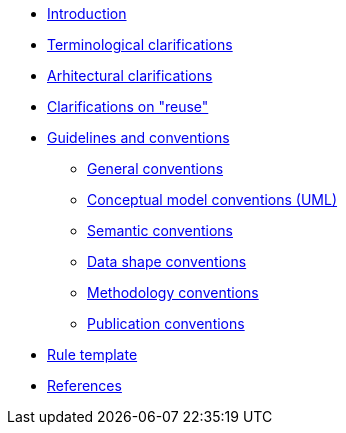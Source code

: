 //* xref:index.adoc[Home]
* xref:introduction.adoc[Introduction]
* xref:terminological-clarifications.adoc[Terminological clarifications]
* xref:arhitectural-clarifications.adoc[Arhitectural clarifications]
* xref:clarification-on-reuse.adoc[Clarifications on "reuse"]
* xref:guidelines-and-conventions.adoc[Guidelines and conventions]
** xref:gc-general-conventions.adoc[General conventions]
** xref:gc-conceptual-model-conventions.adoc[Conceptual model conventions (UML)]
** xref:gc-semantic-conventions.adoc[Semantic conventions]
** xref:gc-data-shape-conventions.adoc[Data shape conventions]
** xref:gc-methodology-conventions.adoc[Methodology conventions]
** xref:gc-publication-conventions.adoc[Publication conventions]
* xref:rule-template.adoc[Rule template]
* xref:references.adoc[References]